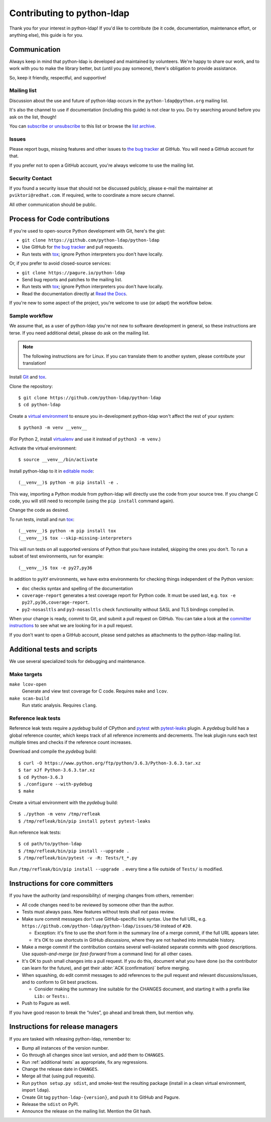 .. highlight:: console

Contributing to python-ldap
***************************

Thank you for your interest in python-ldap!
If you'd like to contribute (be it code, documentation, maintenance effort,
or anything else), this guide is for you.


Communication
=============

Always keep in mind that python-ldap is developed and maintained by volunteers.
We're happy to share our work, and to work with you to make the library better,
but (until you pay someone), there's obligation to provide assistance.

So, keep it friendly, respectful, and supportive!


Mailing list
------------

Discussion about the use and future of python-ldap occurs in
the ``python-ldap@python.org`` mailing list.

It's also the channel to use if documentation (including this guide) is not
clear to you.
Do try searching around before you ask on the list, though!

You can `subscribe or unsubscribe`_ to this list or browse the `list archive`_.

.. _subscribe or unsubscribe: https://mail.python.org/mailman/listinfo/python-ldap
.. _list archive: https://mail.python.org/pipermail/python-ldap/


Issues
------

Please report bugs, missing features and other issues to `the bug tracker`_
at GitHub. You will need a GitHub account for that.

If you prefer not to open a GitHub account, you're always welcome to use the
mailing list.


Security Contact
----------------

If you found a security issue that should not be discussed publicly,
please e-mail the maintainer at ``pviktori@redhat.com``.
If required, write to coordinate a more secure channel.

All other communication should be public.


Process for Code contributions
==============================

If you're used to open-source Python development with Git, here's the gist:

* ``git clone https://github.com/python-ldap/python-ldap``
* Use GitHub for `the bug tracker`_ and pull requests.
* Run tests with `tox`_; ignore Python interpreters you don't have locally.

.. _the bug tracker: https://github.com/python-ldap/python-ldap/issues
.. _tox: https://tox.readthedocs.io/en/latest/

Or, if you prefer to avoid closed-source services:

* ``git clone https://pagure.io/python-ldap``
* Send bug reports and patches to the mailing list.
* Run tests with `tox`_; ignore Python interpreters you don't have locally.
* Read the documentation directly at `Read the Docs`_.

.. _Read the Docs: http://python-ldap.readthedocs.io/

If you're new to some aspect of the project, you're welcome to use (or adapt)
the workflow below.


Sample workflow
---------------

We assume that, as a user of python-ldap you're not new to software
development in general, so these instructions are terse.
If you need additional detail, please do ask on the mailing list.

.. note::

    The following instructions are for Linux.
    If you can translate them to another system, please contribute your
    translation!


Install `Git`_ and `tox`_.

Clone the repository::

    $ git clone https://github.com/python-ldap/python-ldap
    $ cd python-ldap

Create a `virtual environment`_ to ensure you in-development python-ldap won't
affect the rest of your system::

    $ python3 -m venv __venv__

(For Python 2, install `virtualenv`_ and use it instead of ``python3 -m venv``.)

.. _git: https://git-scm.com/
.. _virtual environment: https://docs.python.org/3/library/venv.html
.. _virtualenv: https://virtualenv.pypa.io/en/stable/

Activate the virtual environment::

    $ source __venv__/bin/activate

Install python-ldap to it in `editable mode`_::

    (__venv__)$ python -m pip install -e .

This way, importing a Python module from python-ldap will directly
use the code from your source tree.
If you change C code, you will still need to recompile
(using the ``pip install`` command again).

.. _editable mode: https://pip.pypa.io/en/stable/reference/pip_install/#editable-installs

Change the code as desired.


To run tests, install and run `tox`_::

    (__venv__)$ python -m pip install tox
    (__venv__)$ tox --skip-missing-interpreters

This will run tests on all supported versions of Python that you have
installed, skipping the ones you don't.
To run a subset of test environments, run for example::

    (__venv__)$ tox -e py27,py36

In addition to ``pyXY`` environments, we have extra environments
for checking things independent of the Python version:

* ``doc`` checks syntax and spelling of the documentation
* ``coverage-report`` generates a test coverage report for Python code.
  It must be used last, e.g. ``tox -e py27,py36,coverage-report``.
* ``py2-nosasltls`` and ``py3-nosasltls`` check functionality without
  SASL and TLS bindings compiled in.


When your change is ready, commit to Git, and submit a pull request on GitHub.
You can take a look at the `committer instructions`_ to see what we are looking
for in a pull request.

If you don't want to open a GitHub account, please send patches as attachments
to the python-ldap mailing list.


.. _additional tests:

Additional tests and scripts
============================

We use several specialized tools for debugging and maintenance.

Make targets
------------

``make lcov-open``
    Generate and view test coverage for C code.
    Requires ``make`` and ``lcov``.

``make scan-build``
    Run static analysis. Requires ``clang``.


Reference leak tests
--------------------

Reference leak tests require a *pydebug* build of CPython and `pytest`_ with
`pytest-leaks`_ plugin. A *pydebug* build has a global reference counter, which
keeps track of all reference increments and decrements. The leak plugin runs
each test multiple times and checks if the reference count increases.

.. _pytest: https://docs.pytest.org/en/latest/
.. _pytest-leaks: https://pypi.python.org/pypi/pytest-leaks

Download and compile the *pydebug* build::

    $ curl -O https://www.python.org/ftp/python/3.6.3/Python-3.6.3.tar.xz
    $ tar xJf Python-3.6.3.tar.xz
    $ cd Python-3.6.3
    $ ./configure --with-pydebug
    $ make

Create a virtual environment with the *pydebug* build::

    $ ./python -m venv /tmp/refleak
    $ /tmp/refleak/bin/pip install pytest pytest-leaks

Run reference leak tests::

    $ cd path/to/python-ldap
    $ /tmp/refleak/bin/pip install --upgrade .
    $ /tmp/refleak/bin/pytest -v -R: Tests/t_*.py

Run ``/tmp/refleak/bin/pip install --upgrade .`` every time a file outside
of ``Tests/`` is modified.


.. _committer instructions:

Instructions for core committers
================================

If you have the authority (and responsibility) of merging changes from others,
remember:

* All code changes need to be reviewed by someone other than the author.

* Tests must always pass. New features without tests shall *not* pass review.

* Make sure commit messages don't use GitHub-specific link syntax.
  Use the full URL, e.g. ``https://github.com/python-ldap/python-ldap/issues/50``
  instead of ``#20``.

  * Exception: it's fine to use the short form in the summary line of a merge
    commit, if the full URL appears later.
  * It's OK to use shortcuts in GitHub *discussions*, where they are not
    hashed into immutable history.

* Make a merge commit if the contribution contains several well-isolated
  separate commits with good descriptions. Use *squash-and-merge* (or
  *fast-forward* from a command line) for all other cases.

* It's OK to push small changes into a pull request. If you do this, document
  what you have done (so the contributor can learn for the future), and get
  their :abbr:`ACK (confirmation)` before merging.

* When squashing, do edit commit messages to add references to the pull request
  and relevant discussions/issues, and to conform to Git best practices.

  * Consider making the summary line suitable for the CHANGES document,
    and starting it with a prefix like ``Lib:`` or ``Tests:``.

* Push to Pagure as well.

If you have good reason to break the “rules”, go ahead and break them,
but mention why.


Instructions for release managers
=================================

If you are tasked with releasing python-ldap, remember to:

* Bump all instances of the version number.
* Go through all changes since last version, and add them to ``CHANGES``.
* Run :ref:`additional tests` as appropriate, fix any regressions.
* Change the release date in ``CHANGES``.
* Merge all that (using pull requests).
* Run ``python setup.py sdist``, and smoke-test the resulting package
  (install in a clean virtual environment, import ``ldap``).
* Create Git tag ``python-ldap-{version}``, and push it to GitHub and Pagure.
* Release the ``sdist`` on PyPI.
* Announce the release on the mailing list.
  Mention the Git hash.
